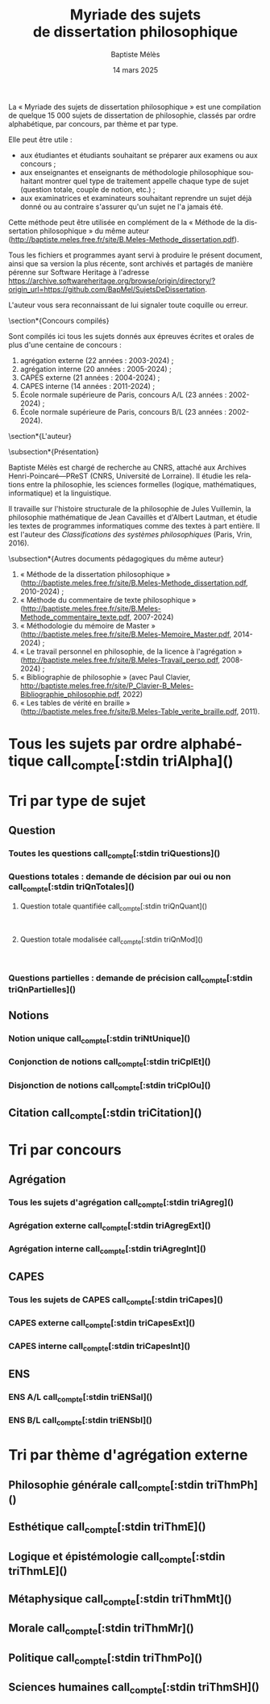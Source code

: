 #+AUTHOR: Baptiste Mélès
#+TITLE: Myriade des sujets de dissertation philosophique
#+DATE: 14 mars 2025
#+OPTIONS: ':nil *:t -:t ::t <:t H:3 \n:nil ^:t arch:headline author:t
#+OPTIONS: c:nil creator:nil d:(not "LOGBOOK") date:t e:t email:nil
#+OPTIONS: f:t inline:t num:t p:nil pri:nil stat:t tags:t tasks:t tex:t
#+OPTIONS: timestamp:t toc:nil todo:t |:t
#+CREATOR: Emacs 24.5.1 (Org mode 8.2.10)
#+DESCRIPTION:
#+EXCLUDE_TAGS: noexport
#+KEYWORDS:
#+LANGUAGE: fr
#+SELECT_TAGS: export
#+STARTUP: showall
#+LATEX_CLASS: article
#+LATEX_CLASS_OPTIONS: [a4paper,12pt]
#+LATEX_HEADER: \usepackage[frenchb]{babel}
#+LATEX_HEADER: \usepackage{lmodern}
#+LATEX_HEADER: \DeclareUnicodeCharacter{00A0}{~}
#+LATEX_HEADER: \DeclareUnicodeCharacter{200B}{}
# bibliographystyle:authoryear
# bibliography:~/philo/fiches/bibliographie.bib
# -*- org-confirm-babel-evaluate: nil -*-
# -*- org-export-babel-evaluate: t -*-

# Mettre la variable org-confirm-babel-evaluate sur nil pour tout
# exécuter sans confirmer.

La « Myriade des sujets de dissertation philosophique » est une
compilation de quelque 15 000 sujets de dissertation de philosophie,
classés par ordre alphabétique, par concours, par thème et par type.

Elle peut être utile :
- aux étudiantes et étudiants souhaitant se préparer aux examens ou aux
  concours ;
- aux enseignantes et enseignants de méthodologie philosophique
  souhaitant montrer quel type de traitement appelle chaque type
  de sujet (question totale, couple de notion, etc.) ;
- aux examinatrices et examinateurs souhaitant reprendre un sujet déjà
  donné ou au contraire s'assurer qu'un sujet ne l'a jamais été.

Cette méthode peut être utilisée en complément de la « Méthode de la
dissertation philosophique » du même auteur
(http://baptiste.meles.free.fr/site/B.Meles-Methode_dissertation.pdf).

Tous les fichiers et programmes ayant servi à produire le présent
document, ainsi que sa version la plus récente, sont archivés et
partagés de manière pérenne sur Software Heritage à l'adresse
https://archive.softwareheritage.org/browse/origin/directory/?origin_url=https://github.com/BapMel/SujetsDeDissertation.

L'auteur vous sera reconnaissant de lui signaler toute coquille
ou erreur.



  \section*{Concours compilés}

Sont compilés ici tous les sujets donnés aux épreuves écrites et orales
de plus d'une centaine de concours :
1. agrégation externe (22 années : 2003-2024) ;
2. agrégation interne (20 années : 2005-2024) ;
3. CAPES externe (21 années : 2004-2024) ;
4. CAPES interne (14 années : 2011-2024) ;
5. École normale supérieure de Paris, concours A​/​L (23 années :
   2002-2024) ;
5. École normale supérieure de Paris, concours B​/​L (23 années :
   2002-2024).


\section*{L'auteur}

\subsection*{Présentation}

Baptiste Mélès est chargé de recherche au CNRS, attaché aux Archives
Henri-Poincaré—PReST (CNRS, Université de Lorraine). Il étudie les
relations entre la philosophie, les sciences formelles (logique,
mathématiques, informatique) et la linguistique.

Il travaille sur l'histoire structurale de la philosophie de Jules
Vuillemin, la philosophie mathématique de Jean Cavaillès et d'Albert
Lautman, et étudie les textes de programmes informatiques comme des
textes à part entière. Il est l'auteur des /Classifications des systèmes
philosophiques/ (Paris, Vrin, 2016).

\subsection*{Autres documents pédagogiques du même auteur}

# Autres documents pédagogiques du même auteur :
1. « Méthode de la dissertation philosophique »
   (http://baptiste.meles.free.fr/site/B.Meles-Methode_dissertation.pdf,
   2010-2024) ;
2. « Méthode du commentaire de texte philosophique »
   (http://baptiste.meles.free.fr/site/B.Meles-Methode_commentaire_texte.pdf,
   2007-2024)
3. « Méthodologie du mémoire de Master »
   (http://baptiste.meles.free.fr/site/B.Meles-Memoire_Master.pdf,
   2014-2024) ;
4. « Le travail personnel en philosophie, de la licence à l'agrégation »
   (http://baptiste.meles.free.fr/site/B.Meles-Travail_perso.pdf,
   2008-2024) ;
5. « Bibliographie de philosophie » (avec Paul Clavier,
   [[http://baptiste.meles.free.fr/site/P_Clavier-B_Meles-Bibliographie_philosophie.pdf]], 2022)
6. « Les tables de vérité en braille »
   (http://baptiste.meles.free.fr/site/B.Meles-Table_verite_braille.pdf,
   2011).


\newpage

\tableofcontents

\newpage

#+name: compte
#+BEGIN_SRC sh :results none raw :exports results
  VALUE=$(wc -l)
  echo "("$VALUE" sujets)"
#+END_SRC



* Tous les sujets par ordre alphabétique call_compte[:stdin triAlpha]()

\noindent
#+name: triAlpha
#+BEGIN_SRC sh :results output verbatim raw :exports results
./00-sujets | sed s/'$'/' \\\\'/g
#+END_SRC


* Tri par type de sujet

** Question

*** Toutes les questions call_compte[:stdin triQuestions]()

\noindent
#+name: triQuestions
#+BEGIN_SRC sh :results output verbatim raw :exports results
./00-sujets | grep '?' | sed s/'$'/' \\\\'/g
#+END_SRC


*** Questions totales : demande de décision par oui ou non call_compte[:stdin triQnTotales]()

\noindent
#+name: triQnTotales
#+BEGIN_SRC sh :results output verbatim raw :exports results
./06-toutes_questions_totales | sed s/'^- '// | sed s/'$'/' \\\\'/g
#+END_SRC

**** Question totale quantifiée call_compte[:stdin triQnQuant]()

\mbox{} \\

\noindent
#+name: triQnQuant
#+BEGIN_SRC sh :results output verbatim raw :exports results
./06-toutes_questions_totales_quantifiees | sed s/'^- '// | sed s/'$'/' \\\\'/g
#+END_SRC


**** Question totale modalisée call_compte[:stdin triQnMod]()

\mbox{} \\

\noindent
#+name: triQnMod
#+BEGIN_SRC sh :results output verbatim raw :exports results
./06-toutes_questions_totales_modales | sed s/'^- '// | sed s/'$'/' \\\\'/g
#+END_SRC


*** Questions partielles : demande de précision call_compte[:stdin triQnPartielles]()

\noindent
#+name: triQnPartielles
#+BEGIN_SRC sh :results output verbatim raw :exports results
./06-toutes_questions_partielles | sed s/'^- '// | sed s/'$'/' \\\\'/g
#+END_SRC

** Notions

*** Notion unique call_compte[:stdin triNtUnique]()

\noindent
#+name: triNtUnique
#+BEGIN_SRC sh :results output verbatim raw :exports results
./00-sujets | egrep  "^(|Le |La |Les |L')\w+$" | sed s/'$'/' \\\\'/g
#+END_SRC


*** Conjonction de notions call_compte[:stdin triCplEt]()

\noindent
#+name: triCplEt
#+BEGIN_SRC sh :results output verbatim raw :exports results
./00-sujets | grep ' et ' | grep -v '?' | sed s/'$'/' \\\\'/g
#+END_SRC


*** Disjonction de notions call_compte[:stdin triCplOu]()

\noindent
#+name: triCplOu
#+BEGIN_SRC sh :results output verbatim raw :exports results
./00-sujets | grep ' ou ' | sed s/'$'/' \\\\'/g
#+END_SRC


** Citation call_compte[:stdin triCitation]()

\noindent
#+name: triCitation
#+BEGIN_SRC sh :results output verbatim raw :exports results
./00-sujets | grep '«' | sed s/'$'/' \\\\'/g
#+END_SRC
* Tri par concours

** Agrégation

*** Tous les sujets d'agrégation call_compte[:stdin triAgreg]()

\noindent
#+name: triAgreg
#+BEGIN_SRC sh :results output verbatim raw :exports results
./01-agregation | sed s/'$'/' \\\\'/g
#+END_SRC


*** Agrégation externe call_compte[:stdin triAgregExt]()

\noindent
#+name: triAgregExt
#+BEGIN_SRC sh :results output verbatim raw :exports results
./01-agregation_externe | sed s/'$'/' \\\\'/g
#+END_SRC


*** Agrégation interne call_compte[:stdin triAgregInt]()

\noindent
#+name: triAgregInt
#+BEGIN_SRC sh :results output verbatim raw :exports results
./01-agregation_interne | sed s/'$'/' \\\\'/g
#+END_SRC


** CAPES

*** Tous les sujets de CAPES call_compte[:stdin triCapes]()

\noindent
#+name: triCapes
#+BEGIN_SRC sh :results output verbatim raw :exports results
./02-capes | sed s/'$'/' \\\\'/g
#+END_SRC


*** CAPES externe call_compte[:stdin triCapesExt]()

\noindent
#+name: triCapesExt
#+BEGIN_SRC sh :results output verbatim raw :exports results
./02-capes_externe | sed s/'$'/' \\\\'/g
#+END_SRC


*** CAPES interne call_compte[:stdin triCapesInt]()

\noindent
#+name: triCapesInt
#+BEGIN_SRC sh :results output verbatim raw :exports results
./02-capes_interne | sed s/'$'/' \\\\'/g
#+END_SRC


** ENS

*** ENS A​/​L call_compte[:stdin triENSal]()

\noindent
#+name: triENSal
#+BEGIN_SRC sh :results output verbatim raw :exports results
./03-ens-ulm-al | sed s/'$'/' \\\\'/g
#+END_SRC


*** ENS B​/​L call_compte[:stdin triENSbl]()

\noindent
#+name: triENSbl
#+BEGIN_SRC sh :results output verbatim raw :exports results
./03-ens-ulm-bl | sed s/'$'/' \\\\'/g
#+END_SRC


* Tri par thème d'agrégation externe
** Philosophie générale call_compte[:stdin triThmPh]()

\noindent
#+name: triThmPh
#+BEGIN_SRC sh :results output verbatim raw :exports results
./01-agregation-philosophie_generale | sed s/'$'/' \\\\'/g
#+END_SRC


** Esthétique call_compte[:stdin triThmE]()

\noindent
#+name: triThmE
#+BEGIN_SRC sh :results output verbatim raw :exports results
./01-agregation-esthetique | sed s/'$'/' \\\\'/g
#+END_SRC


** Logique et épistémologie call_compte[:stdin triThmLE]()

\noindent
#+name: triThmLE
#+BEGIN_SRC sh :results output verbatim raw :exports results
./01-agregation-logique_epistemologie | sed s/'$'/' \\\\'/g
#+END_SRC


** Métaphysique call_compte[:stdin triThmMt]()

\noindent
#+name: triThmMt
#+BEGIN_SRC sh :results output verbatim raw :exports results
./01-agregation-metaphysique | sed s/'$'/' \\\\'/g
#+END_SRC


** Morale call_compte[:stdin triThmMr]()

\noindent
#+name: triThmMr
#+BEGIN_SRC sh :results output verbatim raw :exports results
./01-agregation-morale | sed s/'$'/' \\\\'/g
#+END_SRC


** Politique call_compte[:stdin triThmPo]()

\noindent
#+name: triThmPo
#+BEGIN_SRC sh :results output verbatim raw :exports results
./01-agregation-politique | sed s/'$'/' \\\\'/g
#+END_SRC


** Sciences humaines call_compte[:stdin triThmSH]()

\noindent
#+name: triThmSH
#+BEGIN_SRC sh :results output verbatim raw :exports results
./01-agregation-sciences_humaines | sed s/'$'/' \\\\'/g
#+END_SRC

